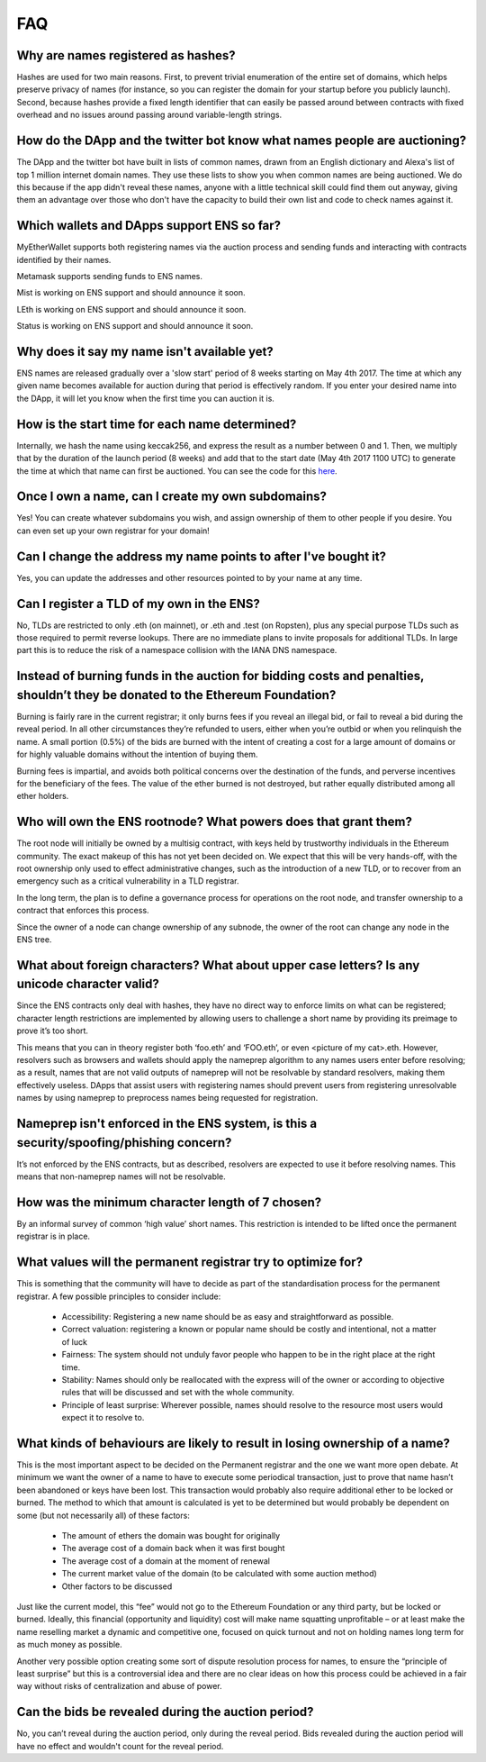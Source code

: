 *****
FAQ
*****

Why are names registered as hashes? 
-----------------------------------

Hashes are used for two main reasons. First, to prevent trivial enumeration of the entire set of domains, which helps preserve privacy of names (for instance, so you can register the domain for your startup before you publicly launch). Second, because hashes provide a fixed length identifier that can easily be passed around between contracts with fixed overhead and no issues around passing around variable-length strings.

How do the DApp and the twitter bot know what names people are auctioning?
-----------------------------------

The DApp and the twitter bot have built in lists of common names, drawn from an English dictionary and Alexa's list of top 1 million internet domain names. They use these lists to show you when common names are being auctioned. We do this because if the app didn't reveal these names, anyone with a little technical skill could find them out anyway, giving them an advantage over those who don't have the capacity to build their own list and code to check names against it.

Which wallets and DApps support ENS so far?
-----------------------------------

MyEtherWallet supports both registering names via the auction process and sending funds and interacting with contracts identified by their names.

Metamask supports sending funds to ENS names.

Mist is working on ENS support and should announce it soon.

LEth is working on ENS support and should announce it soon.

Status is working on ENS support and should announce it soon.

Why does it say my name isn't available yet?
-----------------------------------

ENS names are released gradually over a 'slow start' period of 8 weeks starting on May 4th 2017. The time at which any given name becomes available for auction during that period is effectively random. If you enter your desired name into the DApp, it will let you know when the first time you can auction it is.

How is the start time for each name determined?
-----------------------------------

Internally, we hash the name using keccak256, and express the result as a number between 0 and 1. Then, we multiply that by the duration of the launch period (8 weeks) and add that to the start date (May 4th 2017 1100 UTC) to generate the time at which that name can first be auctioned. You can see the code for this here_.

Once I own a name, can I create my own subdomains?
-----------------------------------

Yes! You can create whatever subdomains you wish, and assign ownership of them to other people if you desire. You can even set up your own registrar for your domain!

Can I change the address my name points to after I've bought it?
-----------------------------------

Yes, you can update the addresses and other resources pointed to by your name at any time.


Can I register a TLD of my own in the ENS?
-----------------------------------

No, TLDs are restricted to only .eth (on mainnet), or .eth and .test (on Ropsten), plus any special purpose TLDs such as those required to permit reverse lookups. There are no immediate plans to invite proposals for additional TLDs. In large part this is to reduce the risk of a namespace collision with the IANA DNS namespace.

Instead of burning funds in the auction for bidding costs and penalties, shouldn’t they be donated to the Ethereum Foundation?
-----------------------------------

Burning is fairly rare in the current registrar; it only burns fees if you reveal an illegal bid, or fail to reveal a bid during the reveal period. In all other circumstances they’re refunded to users, either when you’re outbid or when you relinquish the name. A small portion (0.5%) of the bids are burned with the intent of creating a cost for a large amount of domains or for highly valuable domains without the intention of buying them.

Burning fees is impartial, and avoids both political concerns over the destination of the funds, and perverse incentives for the beneficiary of the fees. The value of the ether burned is not destroyed, but rather equally distributed among all ether holders.

Who will own the ENS rootnode?  What powers does that grant them?
-----------------------------------

The root node will initially be owned by a multisig contract, with keys held by trustworthy individuals in the Ethereum community. The exact makeup of this has not yet been decided on. We expect that this will be very hands-off, with the root ownership only used to effect administrative changes, such as the introduction of a new TLD, or to recover from an emergency such as a critical vulnerability in a TLD registrar.

In the long term, the plan is to define a governance process for operations on the root node, and transfer ownership to a contract that enforces this process. 

Since the owner of a node can change ownership of any subnode, the owner of the root can change any node in the ENS tree.

What about foreign characters? What about upper case letters? Is any unicode character valid? 
-----------------------------------

Since the ENS contracts only deal with hashes, they have no direct way to enforce limits on what can be registered; character length restrictions are implemented by allowing users to challenge a short name by providing its preimage to prove it’s too short.

This means that you can in theory register both ‘foo.eth’ and ‘FOO.eth’, or even <picture of my cat>.eth. However, resolvers such as browsers and wallets should apply the nameprep algorithm to any names users enter before resolving; as a result, names that are not valid outputs of nameprep will not be resolvable by standard resolvers, making them effectively useless. DApps that assist users with registering names should prevent users from registering unresolvable names by using nameprep to preprocess names being requested for registration. 

Nameprep isn't enforced in the ENS system, is this a security/spoofing/phishing concern? 
-----------------------------------

It’s not enforced by the ENS contracts, but as described, resolvers are expected to use it before resolving names. This means that non-nameprep names will not be resolvable.

How was the minimum character length of 7 chosen?
-----------------------------------

By an informal survey of common ‘high value’ short names. This restriction is intended to be lifted once the permanent registrar is in place.

What values will the permanent registrar try to optimize for? 
-----------------------------------

This is something that the community will have to decide as part of the standardisation process for the permanent registrar. A few possible principles to consider include:

 - Accessibility: Registering a new name should be as easy and straightforward as possible.
 - Correct valuation: registering a known or popular name should be costly and intentional, not a matter of luck
 - Fairness: The system should not unduly favor people who happen to be in the right place at the right time.
 - Stability: Names should only be reallocated with the express will of the owner or according to objective rules that will be discussed and set with the whole community.
 - Principle of least surprise: Wherever possible, names should resolve to the resource most users would expect it to resolve to.

What kinds of behaviours are likely to result in losing ownership of a name?
-----------------------------------

This is the most important aspect to be decided on the Permanent registrar and the one we want more open debate. At minimum we want the owner of a name to have to execute some periodical transaction, just to prove that name hasn’t been abandoned or keys have been lost. This transaction would probably also require additional ether to be locked or burned. The method to which that amount is calculated is yet to be determined but would probably be dependent on some (but not necessarily all) of these factors:

 - The amount of ethers the domain was bought for originally
 - The average cost of a domain back when it was first bought 
 - The average cost of a domain at the moment of renewal
 - The current market value of the domain (to be calculated with some auction method)
 - Other factors to be discussed

Just like the current model, this “fee” would not go to the Ethereum Foundation or any third party, but be locked or burned. Ideally, this financial (opportunity and liquidity) cost will make name squatting unprofitable – or at least make the name reselling market a dynamic and competitive one, focused on quick turnout and not on holding names long term for as much money as possible.

Another very possible option creating some sort of dispute resolution process for names, to ensure the “principle of least surprise” but this is a controversial idea and there are no clear ideas on how this process could be achieved in a fair way without risks of centralization and abuse of power.

.. _here : https://github.com/ethereum/ens/blob/13f3aa431f1e90ace80c510251a906f018fc7cc1/contracts/HashRegistrarSimplified.sol#L263

Can the bids be revealed during the auction period?
-----------------------------------

No, you can’t reveal during the auction period, only during the reveal period. Bids revealed during the auction period will have no effect and wouldn't count for the reveal period.
